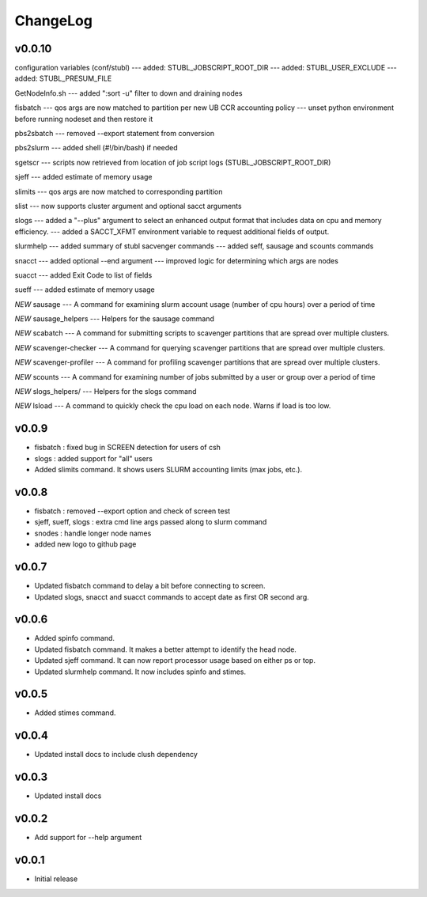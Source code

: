 ChangeLog
===========

v0.0.10
----------------------
configuration variables (conf/stubl)
--- added: STUBL_JOBSCRIPT_ROOT_DIR 
--- added: STUBL_USER_EXCLUDE 
--- added: STUBL_PRESUM_FILE 

GetNodeInfo.sh
--- added ":sort -u" filter to down and draining nodes

fisbatch
--- qos args are now matched to partition per new UB CCR accounting policy
--- unset python environment before running nodeset and then restore it

pbs2sbatch
--- removed --export statement from conversion

pbs2slurm
--- added shell (#!/bin/bash) if needed

sgetscr
--- scripts now retrieved from location of job script logs (STUBL_JOBSCRIPT_ROOT_DIR)

sjeff
--- added estimate of memory usage

slimits
--- qos args are now matched to corresponding partition 

slist
--- now supports cluster argument and optional sacct arguments

slogs
--- added a "--plus" argument to select an enhanced output format that includes data on cpu and memory efficiency. 
--- added a SACCT_XFMT environment variable to request additional fields of output.

slurmhelp
--- added summary of stubl sacvenger commands
--- added seff, sausage and scounts commands

snacct
--- added optional --end argument
--- improved logic for determining which args are nodes

suacct
--- added Exit Code to list of fields

sueff
--- added estimate of memory usage

*NEW* sausage
--- A command for examining slurm account usage (number of cpu hours) over a period of time

*NEW* sausage_helpers
--- Helpers for the sausage command

*NEW* scabatch
--- A command for submitting scripts to scavenger partitions that are spread over multiple clusters.

*NEW* scavenger-checker
--- A command for querying scavenger partitions that are spread over multiple clusters.

*NEW* scavenger-profiler
--- A command for profiling scavenger partitions that are spread over multiple clusters.

*NEW* scounts
--- A command for examining number of jobs submitted by a user or group over a period of time

*NEW* slogs_helpers/
--- Helpers for the slogs command

*NEW* lsload
--- A command to quickly check the cpu load on each node. Warns if load is too low.

v0.0.9
----------------------

- fisbatch : fixed bug in SCREEN detection for users of csh 
- slogs : added support for "all" users
- Added slimits command. It shows users SLURM accounting limits (max jobs, etc.).

v0.0.8
----------------------

- fisbatch : removed --export option and check of screen test
- sjeff, sueff, slogs : extra cmd line args passed along to slurm command
- snodes : handle longer node names
- added new logo to github page

v0.0.7
----------------------

- Updated fisbatch command to delay a bit before connecting to screen.
- Updated slogs, snacct and suacct commands to accept date as first OR second arg.

v0.0.6
----------------------

- Added spinfo command.
- Updated fisbatch command. It makes a better attempt to identify the head node.
- Updated sjeff command. It can now report processor usage based on either ps or top.
- Updated slurmhelp command. It now includes spinfo and stimes.

v0.0.5
----------------------

- Added stimes command.

v0.0.4
----------------------

- Updated install docs to include clush dependency

v0.0.3
----------------------

- Updated install docs

v0.0.2
----------------------

- Add support for --help argument

v0.0.1
----------------------

- Initial release
